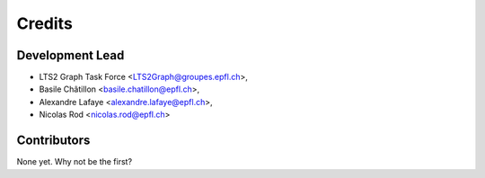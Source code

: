 =======
Credits
=======

Development Lead
----------------

* LTS2 Graph Task Force <LTS2Graph@groupes.epfl.ch>,
* Basile Châtillon <basile.chatillon@epfl.ch>,
* Alexandre Lafaye <alexandre.lafaye@epfl.ch>,
* Nicolas Rod <nicolas.rod@epfl.ch>

Contributors
------------

None yet. Why not be the first?
